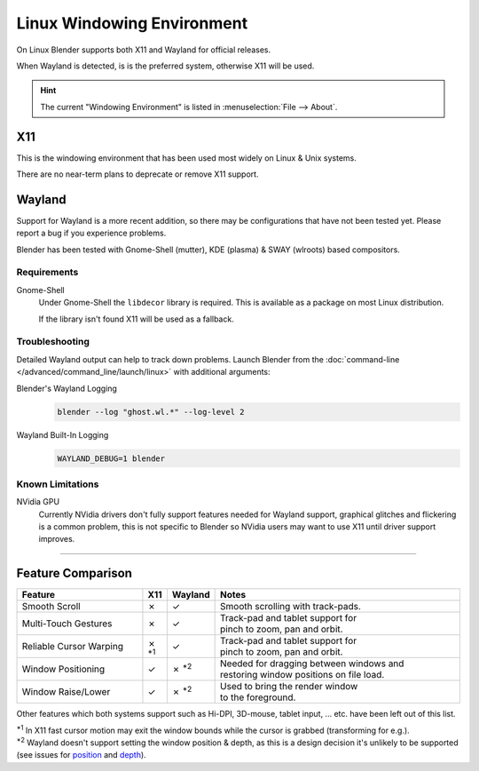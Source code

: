 .. _linux-windowing-environment:

***************************
Linux Windowing Environment
***************************

On Linux Blender supports both X11 and Wayland for official releases.

When Wayland is detected, is is the preferred system, otherwise X11 will be used.

.. hint::

   The current "Windowing Environment" is listed in :menuselection:`File --> About`.


X11
===

This is the windowing environment that has been used most widely on Linux & Unix systems.

There are no near-term plans to deprecate or remove X11 support.


Wayland
=======

Support for Wayland is a more recent addition, so there may be configurations that have not been tested yet.
Please report a bug if you experience problems.

Blender has been tested with Gnome-Shell (mutter), KDE (plasma) & SWAY (wlroots) based compositors.


Requirements
------------

Gnome-Shell
   Under Gnome-Shell the ``libdecor`` library is required.
   This is available as a package on most Linux distribution.

   If the library isn't found X11 will be used as a fallback.


Troubleshooting
---------------

Detailed Wayland output can help to track down problems.
Launch Blender from the :doc:`command-line </advanced/command_line/launch/linux>` with additional arguments:

Blender's Wayland Logging
   .. code-block:: sh

      blender --log "ghost.wl.*" --log-level 2

Wayland Built-In Logging
   .. code-block:: sh

      WAYLAND_DEBUG=1 blender


Known Limitations
-----------------

NVidia GPU
   Currently NVidia drivers don't fully support features needed for Wayland support,
   graphical glitches and flickering is a common problem, this is not specific to Blender
   so NVidia users may want to use X11 until driver support improves.

----

Feature Comparison
==================

.. |tick|  unicode:: U+2713
.. |cross| unicode:: U+2717
.. |none|  unicode:: U+2014

.. list-table::
   :header-rows: 1
   :class: valign
   :widths: 30 5 5 60

   * - Feature
     - X11
     - Wayland
     - Notes
   * - Smooth Scroll
     - |cross|
     - |tick|
     - | Smooth scrolling with track-pads.
   * - Multi-Touch Gestures
     - |cross|
     - |tick|
     - | Track-pad and tablet support for
       | pinch to zoom, pan and orbit.
   * - Reliable Cursor Warping
     - |cross| :sup:`*1`
     - |tick|
     - | Track-pad and tablet support for
       | pinch to zoom, pan and orbit.
   * - Window Positioning
     - |tick|
     - |cross| :sup:`*2`
     - | Needed for dragging between windows and
       | restoring window positions on file load.
   * - Window Raise/Lower
     - |tick|
     - |cross| :sup:`*2`
     - | Used to bring the render window
       | to the foreground.

Other features which both systems support such as Hi-DPI, 3D-mouse, tablet input, ... etc.
have been left out of this list.

| :sup:`*1` In X11 fast cursor motion may exit the window bounds while the cursor is grabbed (transforming for e.g.).
| :sup:`*2` Wayland doesn't support setting the window position & depth,
  as this is a design decision it's unlikely to be supported (see issues for
  `position <https://developer.blender.org/T98928>`__ and
  `depth <https://developer.blender.org/T102985>`__).
